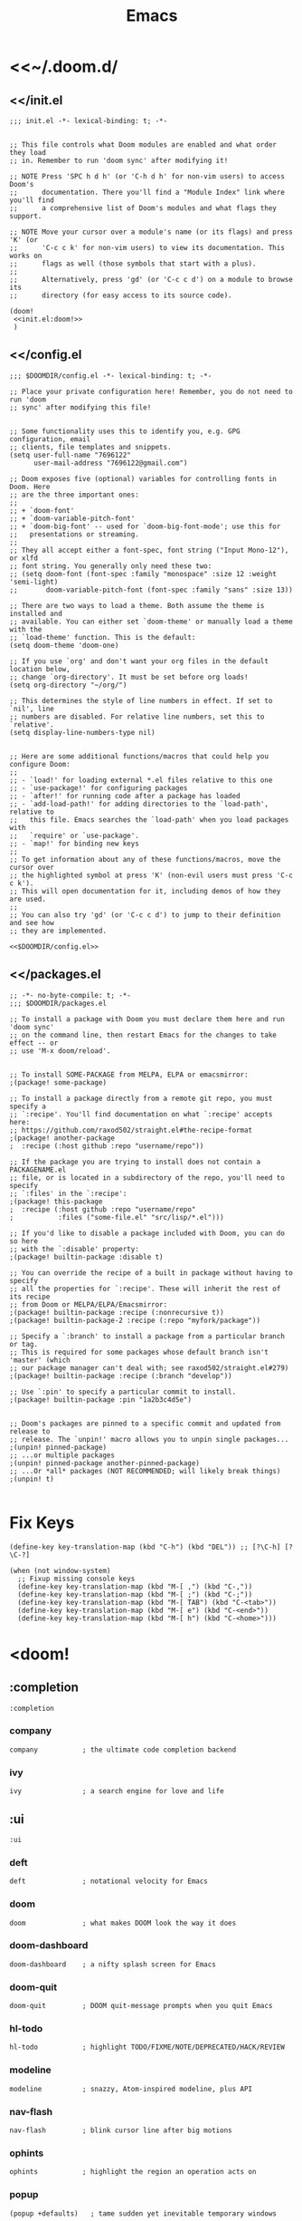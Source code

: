 #+TITLE: Emacs
#+PROPERTY: header-args :noweb yes :comments noweb

* <<~/.doom.d/

** <</init.el

#+HEADER: :tangle (expand-file-name "init.el" (or (getenv "DOOMDIR") (or doom-private-dir "~/.doom.d")))
#+begin_src elisp
;;; init.el -*- lexical-binding: t; -*-


;; This file controls what Doom modules are enabled and what order they load
;; in. Remember to run 'doom sync' after modifying it!

;; NOTE Press 'SPC h d h' (or 'C-h d h' for non-vim users) to access Doom's
;;      documentation. There you'll find a "Module Index" link where you'll find
;;      a comprehensive list of Doom's modules and what flags they support.

;; NOTE Move your cursor over a module's name (or its flags) and press 'K' (or
;;      'C-c c k' for non-vim users) to view its documentation. This works on
;;      flags as well (those symbols that start with a plus).
;;
;;      Alternatively, press 'gd' (or 'C-c c d') on a module to browse its
;;      directory (for easy access to its source code).

(doom!
 <<init.el:doom!>>
 )
#+end_src
** <</config.el
#+HEADER: :tangle (expand-file-name "config.el" (or (getenv "DOOMDIR") (or doom-private-dir "~/.doom.d")))
#+begin_src elisp
;;; $DOOMDIR/config.el -*- lexical-binding: t; -*-

;; Place your private configuration here! Remember, you do not need to run 'doom
;; sync' after modifying this file!


;; Some functionality uses this to identify you, e.g. GPG configuration, email
;; clients, file templates and snippets.
(setq user-full-name "7696122"
      user-mail-address "7696122@gmail.com")

;; Doom exposes five (optional) variables for controlling fonts in Doom. Here
;; are the three important ones:
;;
;; + `doom-font'
;; + `doom-variable-pitch-font'
;; + `doom-big-font' -- used for `doom-big-font-mode'; use this for
;;   presentations or streaming.
;;
;; They all accept either a font-spec, font string ("Input Mono-12"), or xlfd
;; font string. You generally only need these two:
;; (setq doom-font (font-spec :family "monospace" :size 12 :weight 'semi-light)
;;       doom-variable-pitch-font (font-spec :family "sans" :size 13))

;; There are two ways to load a theme. Both assume the theme is installed and
;; available. You can either set `doom-theme' or manually load a theme with the
;; `load-theme' function. This is the default:
(setq doom-theme 'doom-one)

;; If you use `org' and don't want your org files in the default location below,
;; change `org-directory'. It must be set before org loads!
(setq org-directory "~/org/")

;; This determines the style of line numbers in effect. If set to `nil', line
;; numbers are disabled. For relative line numbers, set this to `relative'.
(setq display-line-numbers-type nil)


;; Here are some additional functions/macros that could help you configure Doom:
;;
;; - `load!' for loading external *.el files relative to this one
;; - `use-package!' for configuring packages
;; - `after!' for running code after a package has loaded
;; - `add-load-path!' for adding directories to the `load-path', relative to
;;   this file. Emacs searches the `load-path' when you load packages with
;;   `require' or `use-package'.
;; - `map!' for binding new keys
;;
;; To get information about any of these functions/macros, move the cursor over
;; the highlighted symbol at press 'K' (non-evil users must press 'C-c c k').
;; This will open documentation for it, including demos of how they are used.
;;
;; You can also try 'gd' (or 'C-c c d') to jump to their definition and see how
;; they are implemented.

<<$DOOMDIR/config.el>>
#+end_src

** <</packages.el
#+HEADER: :tangle (expand-file-name "packages.el" (or (getenv "DOOMDIR") (or doom-private-dir "~/.doom.d")))
#+begin_src elisp
;; -*- no-byte-compile: t; -*-
;;; $DOOMDIR/packages.el

;; To install a package with Doom you must declare them here and run 'doom sync'
;; on the command line, then restart Emacs for the changes to take effect -- or
;; use 'M-x doom/reload'.


;; To install SOME-PACKAGE from MELPA, ELPA or emacsmirror:
;(package! some-package)

;; To install a package directly from a remote git repo, you must specify a
;; `:recipe'. You'll find documentation on what `:recipe' accepts here:
;; https://github.com/raxod502/straight.el#the-recipe-format
;(package! another-package
;  :recipe (:host github :repo "username/repo"))

;; If the package you are trying to install does not contain a PACKAGENAME.el
;; file, or is located in a subdirectory of the repo, you'll need to specify
;; `:files' in the `:recipe':
;(package! this-package
;  :recipe (:host github :repo "username/repo"
;           :files ("some-file.el" "src/lisp/*.el")))

;; If you'd like to disable a package included with Doom, you can do so here
;; with the `:disable' property:
;(package! builtin-package :disable t)

;; You can override the recipe of a built in package without having to specify
;; all the properties for `:recipe'. These will inherit the rest of its recipe
;; from Doom or MELPA/ELPA/Emacsmirror:
;(package! builtin-package :recipe (:nonrecursive t))
;(package! builtin-package-2 :recipe (:repo "myfork/package"))

;; Specify a `:branch' to install a package from a particular branch or tag.
;; This is required for some packages whose default branch isn't 'master' (which
;; our package manager can't deal with; see raxod502/straight.el#279)
;(package! builtin-package :recipe (:branch "develop"))

;; Use `:pin' to specify a particular commit to install.
;(package! builtin-package :pin "1a2b3c4d5e")


;; Doom's packages are pinned to a specific commit and updated from release to
;; release. The `unpin!' macro allows you to unpin single packages...
;(unpin! pinned-package)
;; ...or multiple packages
;(unpin! pinned-package another-pinned-package)
;; ...Or *all* packages (NOT RECOMMENDED; will likely break things)
;(unpin! t)

#+end_src

* Fix Keys
#+HEADER: :noweb-ref $DOOMDIR/config.el
#+begin_src elisp
(define-key key-translation-map (kbd "C-h") (kbd "DEL")) ;; [?\C-h] [?\C-?]

(when (not window-system)
  ;; Fixup missing console keys
  (define-key key-translation-map (kbd "M-[ ,") (kbd "C-,"))
  (define-key key-translation-map (kbd "M-[ ;") (kbd "C-;"))
  (define-key key-translation-map (kbd "M-[ TAB") (kbd "C-<tab>"))
  (define-key key-translation-map (kbd "M-[ e") (kbd "C-<end>"))
  (define-key key-translation-map (kbd "M-[ h") (kbd "C-<home>")))
#+end_src

* <doom!
:PROPERTIES:
:header-args: :noweb-ref init.el:doom! :noweb yes
:END:

** COMMENT :input
#+begin_src elisp
:input
#+end_src

*** COMMENT chinese
#+begin_src elisp
chinese
#+end_src

*** COMMENT japanese
#+begin_src elisp
japanese
#+end_src

*** COMMENT layout
#+begin_src elisp
layout            ; auie,ctsrnm is the superior home row
#+end_src

** :completion
#+begin_src elisp
:completion
#+end_src

*** company
#+begin_src elisp
company           ; the ultimate code completion backend
#+end_src

*** COMMENT helm
#+begin_src elisp
helm              ; the *other* search engine for love and life
#+end_src

*** COMMENT ido
#+begin_src elisp
ido               ; the other *other* search engine...
#+end_src

*** ivy
#+begin_src elisp
ivy               ; a search engine for love and life
#+end_src

** :ui
#+begin_src elisp
:ui
#+end_src

*** deft
#+begin_src elisp
deft              ; notational velocity for Emacs
#+end_src

*** doom
#+begin_src elisp
doom              ; what makes DOOM look the way it does
#+end_src

*** doom-dashboard
#+begin_src elisp
doom-dashboard    ; a nifty splash screen for Emacs
#+end_src

*** doom-quit
#+begin_src elisp
doom-quit         ; DOOM quit-message prompts when you quit Emacs
#+end_src

*** COMMENT emoji
#+begin_src elisp
(emoji +unicode)  ; 🙂
#+end_src

*** COMMENT fill-column
#+begin_src elisp
fill-column       ; a `fill-column' indicator
#+end_src

*** hl-todo
#+begin_src elisp
hl-todo           ; highlight TODO/FIXME/NOTE/DEPRECATED/HACK/REVIEW
#+end_src

*** COMMENT hydra
#+begin_src elisp
hydra
#+end_src

*** COMMENT indent-guides
#+begin_src elisp
indent-guides     ; highlighted indent columns
#+end_src

*** COMMENT ligatures
#+begin_src elisp
ligatures         ; ligatures and symbols to make your code pretty again
#+end_src

*** COMMENT minimap
#+begin_src elisp
minimap           ; show a map of the code on the side
#+end_src

*** modeline
#+begin_src elisp
modeline          ; snazzy, Atom-inspired modeline, plus API
#+end_src

*** nav-flash
#+begin_src elisp
nav-flash         ; blink cursor line after big motions
#+end_src

*** COMMENT neotree
#+begin_src elisp
neotree           ; a project drawer, like NERDTree for vim
#+end_src

*** ophints
#+begin_src elisp
ophints           ; highlight the region an operation acts on
#+end_src

*** popup
#+begin_src elisp
(popup +defaults)   ; tame sudden yet inevitable temporary windows
#+end_src

*** COMMENT tabs
#+begin_src elisp
tabs              ; a tab bar for Emacs
#+end_src

*** treemacs
#+begin_src elisp
treemacs          ; a project drawer, like neotree but cooler
#+end_src

*** unicode
#+begin_src elisp
unicode           ; extended unicode support for various languages
#+end_src

*** vc-gutter
#+begin_src elisp
vc-gutter         ; vcs diff in the fringe
#+end_src

*** vi-tilde-fringe
#+begin_src elisp
vi-tilde-fringe   ; fringe tildes to mark beyond EOB
#+end_src

*** COMMENT window-select
#+begin_src elisp
window-select     ; visually switch windows
#+end_src

*** workspaces
#+begin_src elisp
workspaces        ; tab emulation, persistence & separate workspaces
#+end_src

*** COMMENT zen
#+begin_src elisp
zen               ; distraction-free coding or writing
#+end_src

** :editor
#+begin_src elisp
:editor
#+end_src

*** evil
#+begin_src elisp
(evil +everywhere); come to the dark side, we have cookies
#+end_src

*** file-templates
#+begin_src elisp
file-templates    ; auto-snippets for empty files
#+end_src

*** fold
#+begin_src elisp
fold              ; (nigh) universal code folding
#+end_src

*** COMMENT format
#+begin_src elisp
(format +onsave)  ; automated prettiness
#+end_src

*** COMMENT god
#+begin_src elisp
god               ; run Emacs commands without modifier keys
#+end_src

*** COMMENT lispy
#+begin_src elisp
lispy             ; vim for lisp, for people who don't like vim
#+end_src

*** COMMENT multiple-cursors
#+begin_src elisp
multiple-cursors  ; editing in many places at once
#+end_src

*** COMMENT objed
#+begin_src elisp
objed             ; text object editing for the innocent
#+end_src

*** COMMENT parinfer
#+begin_src elisp
parinfer          ; turn lisp into python, sort of
#+end_src

*** COMMENT rotate-text
#+begin_src elisp
rotate-text       ; cycle region at point between text candidates
#+end_src

*** snippets
#+begin_src elisp
snippets          ; my elves. They type so I don't have to
#+end_src

*** COMMENT word-wrap
#+begin_src elisp
word-wrap         ; soft wrapping with language-aware indent
#+end_src

** :emacs
#+begin_src elisp
:emacs
#+end_src

*** dired
#+begin_src elisp
dired             ; making dired pretty [functional]
#+end_src

*** electric
#+begin_src elisp
electric          ; smarter, keyword-based electric-indent
#+end_src

*** COMMENT ibuffer
#+begin_src elisp
ibuffer         ; interactive buffer management
#+end_src

*** undo
#+begin_src elisp
undo              ; persistent, smarter undo for your inevitable mistakes
#+end_src

*** vc
#+begin_src elisp
vc                ; version-control and Emacs, sitting in a tree
#+end_src

** COMMENT :term
#+begin_src elisp
:term
#+end_src

*** COMMENT eshell
#+begin_src elisp
eshell            ; the elisp shell that works everywhere
#+end_src

*** COMMENT shell
#+begin_src elisp
shell             ; simple shell REPL for Emacs
#+end_src

*** COMMENT term
#+begin_src elisp
term              ; basic terminal emulator for Emacs
#+end_src

*** COMMENT vterm
#+begin_src elisp
vterm             ; the best terminal emulation in Emacs
#+end_src

** :checkers
#+begin_src elisp
:checkers
#+end_src

*** syntax
#+begin_src elisp
syntax              ; tasing you for every semicolon you forget
#+end_src

*** COMMENT spell
#+begin_src elisp
spell             ; tasing you for misspelling mispelling
#+end_src

*** COMMENT grammar
#+begin_src elisp
grammar           ; tasing grammar mistake every you make
#+end_src

** :tools
#+begin_src elisp
:tools
#+end_src

*** COMMENT ansible
#+begin_src elisp
ansible
#+end_src

*** COMMENT debugger
#+begin_src elisp
debugger          ; FIXME stepping through code, to help you add bugs
#+end_src

*** COMMENT direnv
#+begin_src elisp
direnv
#+end_src

*** COMMENT docker
#+begin_src elisp
docker
#+end_src

*** COMMENT editorconfig
#+begin_src elisp
editorconfig      ; let someone else argue about tabs vs spaces
#+end_src

*** COMMENT ein
#+begin_src elisp
ein               ; tame Jupyter notebooks with emacs
#+end_src

*** eval
#+begin_src elisp
(eval +overlay)     ; run code, run (also, repls)
#+end_src

*** COMMENT gist
#+begin_src elisp
gist              ; interacting with github gists
#+end_src

*** lookup
#+begin_src elisp
lookup              ; navigate your code and its documentation
#+end_src

*** COMMENT lsp
#+begin_src elisp
lsp
#+end_src

*** magit
#+begin_src elisp
magit             ; a git porcelain for Emacs
#+end_src

*** COMMENT make
#+begin_src elisp
make              ; run make tasks from Emacs
#+end_src

*** COMMENT pass
#+begin_src elisp
pass              ; password manager for nerds
#+end_src

*** COMMENT pdf
#+begin_src elisp
pdf               ; pdf enhancements
#+end_src

*** COMMENT prodigy
#+begin_src elisp
prodigy           ; FIXME managing external services & code builders
#+end_src

*** COMMENT rgb
#+begin_src elisp
rgb               ; creating color strings
#+end_src

*** COMMENT taskrunner
#+begin_src elisp
taskrunner        ; taskrunner for all your projects
#+end_src

*** COMMENT terraform
#+begin_src elisp
terraform         ; infrastructure as code
#+end_src

*** COMMENT tmux
#+begin_src elisp
tmux              ; an API for interacting with tmux
#+end_src

*** COMMENT upload
#+begin_src elisp
upload            ; map local to remote projects via ssh/ftp
#+end_src

** :os
#+begin_src elisp
:os
#+end_src

*** macosos
#+begin_src elisp
(:if IS-MAC macos)  ; improve compatibility with macOS
#+end_src

*** COMMENT tty
#+begin_src elisp
tty               ; improve the terminal Emacs experience
#+end_src

** :lang
#+begin_src elisp
:lang
#+end_src

*** COMMENT agda
#+begin_src elisp
agda              ; types of types of types of types...
#+end_src

*** COMMENT cc
#+begin_src elisp
cc                ; C/C++/Obj-C madness
#+end_src

*** COMMENT clojure
#+begin_src elisp
clojure           ; java with a lisp
#+end_src

*** COMMENT common-lisp
#+begin_src elisp
common-lisp       ; if you've seen one lisp, you've seen them all
#+end_src

*** COMMENT coq
#+begin_src elisp
coq               ; proofs-as-programs
#+end_src

*** COMMENT crystal
#+begin_src elisp
crystal           ; ruby at the speed of c
#+end_src

*** COMMENT csharp
#+begin_src elisp
csharp            ; unity, .NET, and mono shenanigans
#+end_src

*** COMMENT data
#+begin_src elisp
data              ; config/data formats
#+end_src

*** COMMENT dart
#+begin_src elisp
(dart +flutter)   ; paint ui and not much else
#+end_src

*** COMMENT elixir
#+begin_src elisp
elixir            ; erlang done right
#+end_src

*** COMMENT elm
#+begin_src elisp
elm               ; care for a cup of TEA?
#+end_src

*** emacs-lisp
#+begin_src elisp
emacs-lisp        ; drown in parentheses
#+end_src

*** COMMENT erlang
#+begin_src elisp
erlang            ; an elegant language for a more civilized age
#+end_src

*** COMMENT ess
#+begin_src elisp
ess               ; emacs speaks statistics
#+end_src

*** COMMENT faust
#+begin_src elisp
faust             ; dsp, but you get to keep your soul
#+end_src

*** COMMENT fsharp
#+begin_src elisp
fsharp            ; ML stands for Microsoft's Language
#+end_src

*** COMMENT fstar
#+begin_src elisp
fstar             ; (dependent) types and (monadic) effects and Z3
#+end_src

*** COMMENT gdscript
#+begin_src elisp
gdscript          ; the language you waited for
#+end_src

*** go
#+begin_src elisp
;;(go +lsp)         ; the hipster dialect
#+end_src

*** COMMENT haskell
#+begin_src elisp
(haskell +dante)  ; a language that's lazier than I am
#+end_src

*** COMMENT hy
#+begin_src elisp
hy                ; readability of scheme w/ speed of python
#+end_src

*** COMMENT idris
#+begin_src elisp
idris             ; a language you can depend on
#+end_src

*** COMMENT json
#+begin_src elisp
json              ; At least it ain't XML
#+end_src

*** COMMENT java
#+begin_src elisp
(java +meghanada) ; the poster child for carpal tunnel syndrome
#+end_src

*** javascript
#+begin_src elisp
javascript        ; all(hope(abandon(ye(who(enter(here))))))
#+end_src

*** COMMENT julia
#+begin_src elisp
julia             ; a better, faster MATLAB
#+end_src

*** COMMENT kotlin
#+begin_src elisp
kotlin            ; a better, slicker Java(Script)
#+end_src

*** COMMENT latex
#+begin_src elisp
latex             ; writing papers in Emacs has never been so fun
#+end_src

*** COMMENT lean
#+begin_src elisp
lean
#+end_src

*** COMMENT factor
#+begin_src elisp
factor
#+end_src

*** COMMENT ledger
#+begin_src elisp
ledger            ; an accounting system in Emacs
#+end_src

*** COMMENT lua
#+begin_src elisp
lua               ; one-based indices? one-based indices
#+end_src

*** COMMENT markdown
#+begin_src elisp
markdown          ; writing docs for people to ignore
#+end_src

*** COMMENT nim
#+begin_src elisp
nim               ; python + lisp at the speed of c
#+end_src

*** nix
#+begin_src elisp
nix               ; I hereby declare "nix geht mehr!"
#+end_src

*** COMMENT ocaml
#+begin_src elisp
ocaml             ; an objective camel
#+end_src

*** org
#+begin_src elisp
org               ; organize your plain life in plain text
#+end_src

*** COMMENT php
#+begin_src elisp
php               ; perl's insecure younger brother
#+end_src

*** COMMENT plantuml
#+begin_src elisp
plantuml          ; diagrams for confusing people more
#+end_src

*** COMMENT purescript
#+begin_src elisp
purescript        ; javascript, but functional
#+end_src

*** COMMENT python
#+begin_src elisp
python            ; beautiful is better than ugly
#+end_src

*** COMMENT qt
#+begin_src elisp
qt                ; the 'cutest' gui framework ever
#+end_src

*** COMMENT racket
#+begin_src elisp
racket            ; a DSL for DSLs
#+end_src

*** COMMENT raku
#+begin_src elisp
raku              ; the artist formerly known as perl6
#+end_src

*** COMMENT rest
#+begin_src elisp
rest              ; Emacs as a REST client
#+end_src

*** COMMENT rst
#+begin_src elisp
rst               ; ReST in peace
#+end_src

*** COMMENT ruby
#+begin_src elisp
(ruby +rails)     ; 1.step {|i| p "Ruby is #{i.even? ? 'love' : 'life'}"}
#+end_src

*** COMMENT rust
#+begin_src elisp
rust              ; Fe2O3.unwrap().unwrap().unwrap().unwrap()
#+end_src

*** COMMENT scala
#+begin_src elisp
scala             ; java, but good
#+end_src

*** scheme
#+begin_src elisp
scheme            ; a fully conniving family of lisps
#+end_src

*** sh
#+begin_src elisp
sh                ; she sells {ba,z,fi}sh shells on the C xor
#+end_src

*** sml
#+begin_src elisp
sml
#+end_src

*** COMMENT solidity
#+begin_src elisp
solidity          ; do you need a blockchain? No.
#+end_src

*** COMMENT swift
#+begin_src elisp
swift             ; who asked for emoji variables?
#+end_src

*** COMMENT terra
#+begin_src elisp
terra             ; Earth and Moon in alignment for performance.
#+end_src

*** COMMENT web
#+begin_src elisp
web               ; the tubes
#+end_src

*** COMMENT yaml
#+begin_src elisp
yaml              ; JSON, but readable
#+end_src

** COMMENT :email
#+begin_src elisp
:email
#+end_src

*** COMMENT mu4e
#+begin_src elisp
(mu4e +gmail)
#+end_src

*** COMMENT notmuch
#+begin_src elisp
notmuch
#+end_src

*** COMMENT wanderlust
#+begin_src elisp
(wanderlust +gmail)
#+end_src

** :app
#+begin_src elisp
:app
#+end_src

*** calendar
#+begin_src elisp
calendar
#+end_src

*** COMMENT irc
#+begin_src elisp
irc               ; how neckbeards socialize
#+end_src

*** COMMENT rss
#+begin_src elisp
(rss +org)        ; emacs as an RSS reader
;;twitter           ; twitter client https://twitter.com/vnought
#+end_src

*** COMMENT twitter
#+begin_src elisp
twitter           ; twitter client https://twitter.com/vnought
#+end_src

** :config
#+begin_src elisp
:config
#+end_src

*** COMMENT literate
#+begin_src elisp
literate
#+end_src

*** default
#+begin_src elisp
(default
  <<config/default>>
  )
#+end_src

**** +bindings
#+HEADER: :noweb-ref config/default
#+begin_src elisp
+bindings
#+end_src

**** +bindings
#+HEADER: :noweb-ref config/default
#+begin_src elisp
+smartparens
#+end_src
